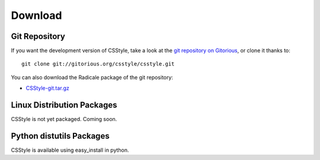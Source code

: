 ==========
 Download
==========

Git Repository
==============

If you want the development version of CSStyle, take a look at the `git
repository on Gitorious <http://www.gitorious.org/csstyle/csstyle>`_, or
clone it thanks to::

  git clone git://gitorious.org/csstyle/csstyle.git

You can also download the Radicale package of the git repository:

- `CSStyle-git.tar.gz <http://gitorious.org/csstyle/csstyle/archive-tarball/master>`_

Linux Distribution Packages
===========================

CSStyle is not yet packaged. Coming soon.

Python distutils Packages
=========================

CSStyle is available using easy_install in python.